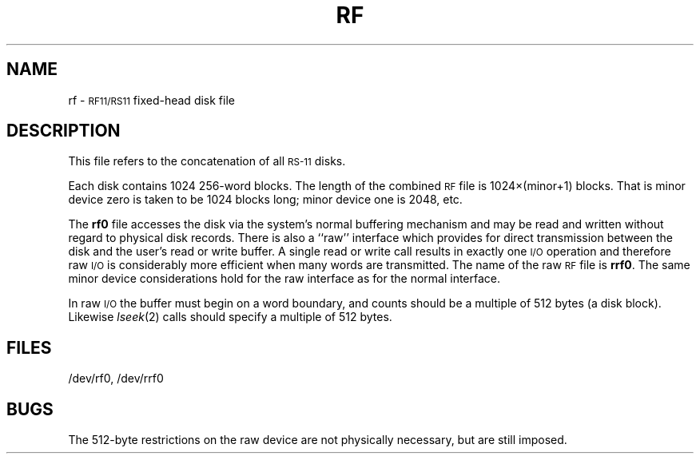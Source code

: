 .TH RF 7 "PDP-11 only"
.SH NAME
rf \- \s-1RF11/RS11\s0 fixed-head disk file
.SH DESCRIPTION
This file refers to the
concatenation of all
.SM RS-11
disks.
.PP
Each disk contains 1024 256-word blocks.
The length of the combined
.SM RF
file is
1024\(mu(minor+1) blocks.
That is minor device zero
is taken to be
1024 blocks long;
minor device one is 2048,
etc.
.PP
The
.B rf0
file
accesses the disk via the system's normal
buffering mechanism
and may be read and written without regard to
physical disk records.
There is also a ``raw'' interface
which provides for direct transmission between the disk
and the user's read or write buffer.
A single read or write call results in exactly one \s-1I/O\s0 operation
and therefore raw \s-1I/O\s0 is considerably more efficient when
many words are transmitted.
The name of the raw
.SM RF
file is
.BR rrf0 .
The same minor device considerations
hold for the raw interface as for the normal interface.
.PP
In raw
.SM I/O
the buffer must begin on a word boundary,
and counts should be a multiple of 512 bytes
(a disk block).
Likewise
.IR lseek (2)\^
calls should specify a multiple of 512 bytes.
.SH FILES
/dev/rf0, /dev/rrf0
.SH BUGS
The 512-byte restrictions on the raw device are not
physically necessary,
but are still imposed.
.\"	@(#)rf.7	5.2 of 5/18/82
